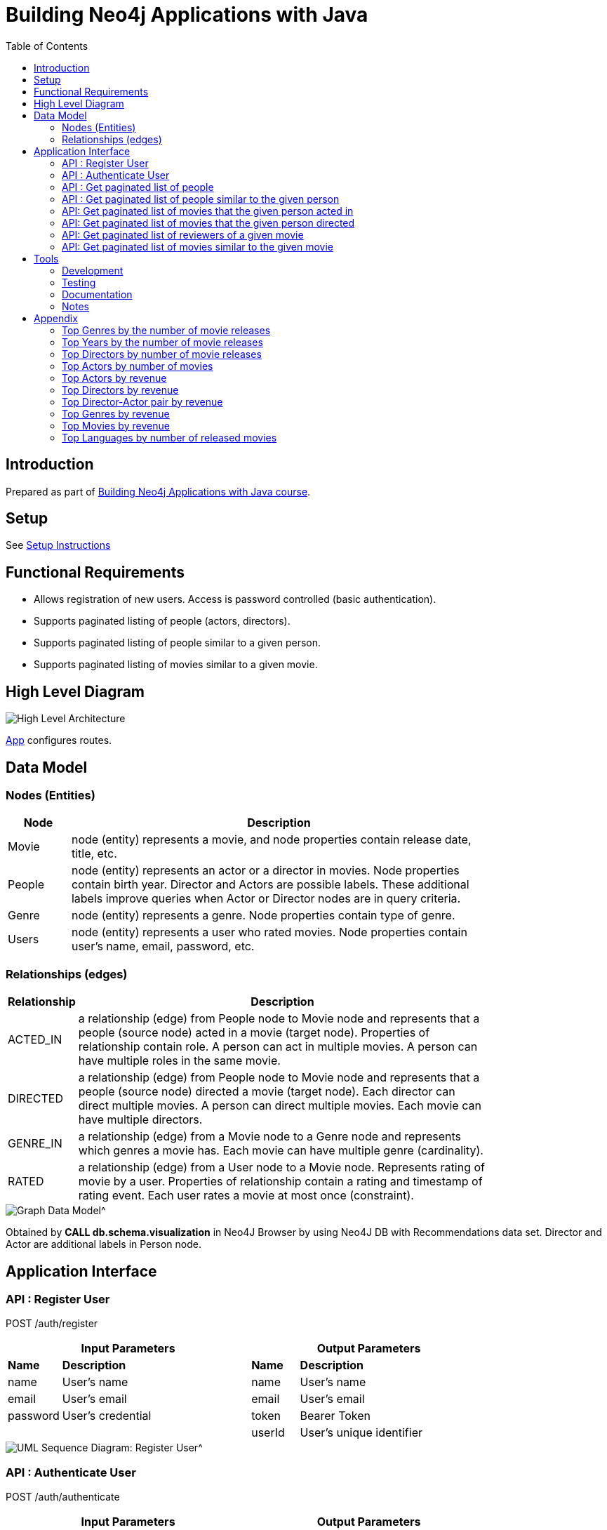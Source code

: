 :toc:

= Building Neo4j Applications with Java

== Introduction

Prepared as part of link:https://graphacademy.neo4j.com/courses/app-java/[Building Neo4j Applications with Java course^].

== Setup
See link:./setup.adoc[Setup Instructions^]

== Functional Requirements

- Allows registration of new users. Access is password controlled (basic authentication).
- Supports paginated listing of people (actors, directors).
- Supports paginated listing of people similar to a given person.
- Supports paginated listing of movies similar to a given movie.

== High Level Diagram

image::./docs/img/HighLevelArchitectureDiagram.png["High Level Architecture",align="center",scaledwidth="75%"]

link:./src/main/java/neoflix/NeoflixApp.java[App] configures routes.

== Data Model

=== Nodes (Entities)

[width="80%",cols="3,20",options="header"]
|=========================================================
|Node |Description
|Movie  | node (entity) represents a movie, and node properties contain release date, title, etc.
|People | node (entity) represents an actor or a director in movies. Node properties contain birth year. Director and Actors are possible labels. These additional labels improve queries when Actor or Director nodes are in query criteria.
|Genre  | node (entity) represents a genre. Node properties contain type of genre.
|Users  | node (entity) represents a user who rated movies. Node properties contain user's name, email, password, etc.
|=========================================================

=== Relationships (edges)

[width="80%",cols="3,20",options="header"]
|=========================================================
|Relationship |Description
|ACTED_IN  | a relationship (edge) from People node to Movie node and represents that a people (source node) acted in a movie (target node).
Properties of relationship contain role. A person can act in multiple movies. A person can have multiple roles in the same movie.
|DIRECTED | a relationship (edge) from People node to Movie node and represents that a people (source node) directed a movie (target node).
Each director can direct multiple movies. A person can direct multiple movies.
Each movie can have multiple directors.
|GENRE_IN  | a relationship (edge) from a Movie node to a Genre node and represents which genres a movie has.
Each movie can have multiple genre (cardinality).
|RATED  | a relationship (edge) from a User node to a Movie node. Represents rating of movie by a user.
Properties of relationship contain a rating and timestamp of rating event.
Each user rates a movie at most once (constraint).
|=========================================================

image::./docs/img/graph-data-model.png[Graph Data Model^]
Obtained by *CALL db.schema.visualization* in Neo4J Browser by using Neo4J DB with Recommendations data set.
Director and Actor are additional labels in Person node.

== Application Interface

=== API : Register User

POST /auth/register

[width="80%",cols="10,40,10,40",options="header"]
|=========================================================
2+| Input Parameters         2+| Output Parameters
| *Name* | *Description*       | *Name* | *Description*
| name   | User's name         | name   | User's name
| email  | User's email        | email  | User's email
| password | User's credential | token  | Bearer Token
|          |                   | userId | User's unique identifier
|=========================================================

image::./docs/img/register-user-Register_User.png[UML Sequence Diagram: Register User^]

=== API : Authenticate User

POST /auth/authenticate

[width="80%",cols="10,40,10,40",options="header"]
|=========================================================
2+| Input Parameters         2+| Output Parameters
| *Name*   | *Description*     | *Name* | *Description*
| name     | User's name       | name   | User's name
| password | User's credential | email  | User's email
|          |                   | token  | Bearer Token
|          |                   | userId | User's unique identifier
|=========================================================

=== API : Get paginated list of people

GET /people/

==== Cypher Query

A response returns all properties of Person nodes (Line 2).
A request contains a property to be used in sorting and order of sorting (Line 3).
Line 4 and 5 handle pagination.

--------------------------------------
1: MATCH (p:Person)
2: RETURN p { .* } AS person
3: ORDER BY p.%s %s
4: SKIP $skip
5: LIMIT $limit
--------------------------------------

=== API : Get paginated list of people similar to the given person

GET /people/:id/similar

==== How to quantify similarity?
Similarity between two Person nodes is quantified by the number of common Movie nodes
reached via ACTED_IN or DIRECTED edges.

==== Cypher Query

Line 1 selects Person nodes who have a connection to Movie node a given person acted in or directed.
Line 3 projects all properties of matched Person node.
Line 4 counts the number of ACTED_IN edges from matched Person node to common Movie nodes.
Line 5 counts the number of DIRECTED edges from matched Person node to common Movie nodes.
Line 6 collects the title, and id properties of common Movie nodes.
Line 8 uses the number of common Movie nodes to order by similarity.
Line 9 and 10 handle pagination.

Note that (actedCount+directedCount)>size(person.inCommon) is possible
because a person can be an actor and a director as well as
a person can have multiple roles in the same movie.

--------------------------------------
 1: MATCH (:Person {tmdbId: $id})-[:ACTED_IN|DIRECTED]->(m)<-[r:ACTED_IN|DIRECTED]-(p)
 2: RETURN p {
 3: .*,
 4: actedCount: size((p)-[:ACTED_IN]->()),
 5: directedCount: size((p)-[:DIRECTED]->()),
 6: inCommon: collect(m {.tmdbId, .title, type: type(r)})
 7: } AS person
 8: ORDER BY size(person.inCommon) DESC
 9: SKIP $skip
10: LIMIT $limit
--------------------------------------

=== API: Get paginated list of movies that the given person acted in

GET /people/:id/acted

==== Cypher Query

A person can act in *multiple movies*.
A person can have multiple roles in the same movie, hence, there can be multiple ACTED_IN edges between the same person and the same movie nodes.
The endpoint /people/:id/acted captures this one-to-many relationship.
A request contains Id of a person (Line 1).
A response returns all properties of matching movie nodes (Line 3).
A request contains a property to be used in sorting and order of sorting (Line 4).
Line 5 and 6 handle pagination.

--------------------------------------
1: MATCH (:Person {tmdbId: $id})-[:ACTED_IN]->(m:Movie)
2: WHERE m.`%s` IS NOT NULL
3: RETURN m { .* } AS movie
4: ORDER BY m.`%s` %s
5: SKIP $skip
6: LIMIT $limit
--------------------------------------


=== API: Get paginated list of movies that the given person directed

GET /people/:id/directed

==== Cypher Query

A person can direct *multiple movies*.
The endpoint /people/:id/directed captures this one-to-many relationship.
A request contains Id of a person (Line 1).
A response returns all properties of matching movie nodes (Line 3).
A request contains a property to be used in sorting and order of sorting (Line 4).
Line 5 and 6 handle pagination.

--------------------------------------

1: MATCH (:Person {tmdbId: $id})-[:DIRECTED]->(m:Movie)
2: WHERE m.`%s` IS NOT NULL
3: RETURN m { .* } AS movie
4: ORDER BY m.`%s` %s
5: SKIP $skip
6: LIMIT $limit
--------------------------------------

=== API: Get paginated list of reviewers of a given movie

GET /movies/:id/ratings

==== Cypher Query

Line-1 has the movie identifier.
Line 4-9 collects properties from RATED relationship and user node.
Line 10, sorts the response by using the projected properties (in review).
The first %s is a placeholder for the property and the second %s is a placeholder for order (ASC/DESC) of sorting.
Line 11-12 contain pagination logic in Cypher QL.

--------------------------------------
 1: MATCH (u:User)-[r:RATED]->(m:Movie {tmdbId: $id})
 2: WHERE u.name IS NOT NULL
 3: RETURN r {
 4:        .rating,
 5:        .timestamp,
 6:        user: u {
 7:                .userId, .name
 8:            }
 9:        } AS review
10: ORDER BY r.%s %s
11: SKIP $skip
12: LIMIT $limit
--------------------------------------

=== API: Get paginated list of movies similar to the given movie

==== How to quantify similarity?

Similarity between two Movie nodes is quantified by the number of common actors, directors, and genre.
This number is scaled by imdbRating.

==== Cypher Query

Line 1 picks the connected movies nodes to given movie (id) via ACTED_IN, DIRECTED, or IN_GENRE edges.
Line 2 filters out movie nodes with empty imdbRating property.
Line 3 finds the count of common actors, directors, and genres.
Line 4 calculates similarity score (=imdbRating * inCommon).
Line 5 sorts movie nodes based on similarity score.
Line 8-11 projects all properties of movie node and appends score.

--------------------------------------
 1: MATCH (:Movie {tmdbId: $id})-[:IN_GENRE|ACTED_IN|DIRECTED]->()<-[:IN_GENRE|ACTED_IN|DIRECTED]-(m)
 2: WHERE m.imdbRating IS NOT NULL
 3: WITH m, count(*) AS inCommon
 4: WITH m, inCommon, m.imdbRating * inCommon AS score
 5: ORDER BY score DESC
 6: SKIP $skip
 7: LIMIT $limit
 8: RETURN m {
 9:     .*,
10:     score: score,
11: } AS movie
--------------------------------------

== Tools

=== Development

- Used link:https://sparkjava.com/[Spark Java^] as Microservices framework to build REST APIs.
- Used link:https://neo4j.com/developer/java[Neo4j Java Driver^] to connect to Neo4j Graph database instance, and link:https://neo4j.com/product/cypher-graph-query-language/[Cypher^] to query.
- Authentication is handled with link:https://github.com/auth0/auth0-java[Auth0^] and link:https://jwt.io/[JWT Tokens^]
- Passwords are encrypted and verified with link:https://javadoc.io/doc/at.favre.lib/bcrypt/latest/index.html[bcrypt^]. Stored encrypted password in database.

=== Testing

- Testing is performed using link:https://junit.org/junit5/[JUnit5^]

=== Documentation

- Used link:https://asciidoc-py.github.io/index.html[Asciidoc^] to document.
- Used link:https://plantuml.com/[PlantUML^] to add documentation in UML.
- Used link:https://app.diagrams.net/[Draw.io^]

=== Notes

- *movieId* is an identifier for movies used by https://movielens.org. E.g., the movie Toy Story has the link https://movielens.org/movies/1.
- *imdbId* is an identifier for movies used by http://www.imdb.com. E.g., the movie Toy Story has the link http://www.imdb.com/title/tt0114709/.
- *tmdbId* is an identifier for movies used by https://www.themoviedb.org. E.g., the movie Toy Story has the link https://www.themoviedb.org/movie/862.
- link:https://portal.graphgist.org/graph_gists/flight-analyzer[Sample Graph Gist]
- link:https://medium.com/swlh/sql-pagination-you-are-probably-doing-it-wrong-d0f2719cc166[Keyset pagination^]

== Appendix

=== Top Genres by the number of movie releases
What are the top 3 movie genres since 2010 (inclusive)?

==== Cypher Query

--------------------------------------
1: MATCH (m:Movie)-[r:IN_GENRE]->(g:Genre)
2: WHERE m.year IS NOT NULL AND m.year >=2010
3: RETURN g.name, count(*) as MovieCount
4: ORDER BY MovieCount DESC
5: LIMIT 3
--------------------------------------

=== Top Years by the number of movie releases
What are the top 3 years with the highest number of movie releases?

==== Cypher Query

--------------------------------------
1: MATCH (m:Movie)
2: WHERE m.year is NOT NULL
3: RETURN m.year as releaseYear, count(*) as numberOfReleases
4: ORDER BY numberOfReleases DESC
5: LIMIT 3
--------------------------------------

=== Top Directors by number of movie releases
Who are the top 3 directors with the highest number of movie releases since 2010 (inclusive)?

==== Cypher Query

--------------------------------------
1: MATCH (p:Person)-[:DIRECTED]->(m:Movie)
2: WHERE m.year is NOT NULL and m.year>=2010
3: RETURN p.name as Director, count(*) as numberOfReleases
4: ORDER BY numberOfReleases DESC
5: LIMIT 3
--------------------------------------

=== Top Actors by number of movies
Who are the top 3 actors with the highest number of movie releases since 2010 (inclusive)?

==== Cypher Query

--------------------------------------
1: MATCH (p:Person)-[:ACTED_IN]->(m:Movie)
2: WHERE m.year is NOT NULL and m.year>=2010
3: RETURN p.name as Actor, count(distinct m) as numberOfMovies
4: ORDER BY numberOfMovies DESC
5: LIMIT 3
--------------------------------------

=== Top Actors by revenue

Who are the top 10 actors by the total revenue of movies, released after 2010 (inclusive)?

==== Cypher Query

--------------------------------------
1: MATCH (a:Person)-[:ACTED_IN]->(m:Movie)
2: WHERE m.year IS NOT NULL
3:        AND m.year>=2010 AND m.revenue IS NOT NULL
4: WITH distinct m, a
5: RETURN a.name AS Actor, SUM(m.revenue) AS TotalRevenue,
6:        collect(m.title) AS Titles
7: ORDER by TotalRevenue DESC
8: LIMIT 10
--------------------------------------


=== Top Directors by revenue

Who are the top 10 directors by the total revenue of movies, released after 2010 (inclusive)?

==== Cypher Query

--------------------------------------
1: MATCH (d:Person)-[:DIRECTED]->(m:Movie)
2: WHERE m.year is not NULL AND m.year>2010
3:        AND m.revenue IS NOT NULL
4: RETURN d.name, SUM(m.revenue) as TotalRevenue
5:        , collect(m.title) AS Titles
6: ORDER by TotalRevenue DESC
7: LIMIT 10
--------------------------------------

=== Top Director-Actor pair by revenue

Who are the top 10 director-actor pair by the total revenue of movies, released after 2010 (inclusive)?

==== Cypher Query

--------------------------------------
 1: MATCH (a:Person)-[:ACTED_IN]->(m:Movie)<-[:DIRECTED]-(d:Person)
 2: WHERE m.year is not NULL
 3:        AND m.year>2010 AND m.revenue IS NOT NULL
 4:        AND a.tmdbId <> d.tmdbId
 5: WITH distinct a,d,m
 6: RETURN d.name AS Director, a.name as Actor
 7:        , SUM(m.revenue) as TotalRevenue
 8:        , collect(m.title) as titles
 9: ORDER by TotalRevenue DESC
10: LIMIT 10
--------------------------------------

=== Top Genres by revenue
What are the top 3 movie genres by total revenue of movies, released after 2010 (inclusive)?

==== Cypher Query

--------------------------------------
1: MATCH (m:Movie)-[:IN_GENRE]->(g:Genre)
2: WHERE m.year is not NULL AND m.year>2010 AND m.revenue IS NOT NULL
3: RETURN g.name AS Genre, SUM(m.revenue) as TotalRevenue
4: ORDER by TotalRevenue DESC
5: LIMIT 10
--------------------------------------

=== Top Movies by revenue
Find top 10 movies by revenue from movies released after 2010 (inclusive)?

==== Cypher Query

--------------------------------------
1: MATCH (m:Movie)
2: WHERE m.year is not NULL AND m.year>2010 AND m.revenue IS NOT NULL
3: RETURN m.title AS Title, m.year AS Year, m.revenue as Revenue
4: ORDER by m.revenue DESC
5: LIMIT 10
--------------------------------------

=== Top Languages by number of released movies
Find top 3 languages of movies released after 2010 (inclusive)?

==== Cypher Query

--------------------------------------
1: MATCH (m:Movie)
2: WHERE m.year IS NOT NULL AND m.year>=2010
3: UNWIND m.languages as lang
4: RETURN lang as Language, count(distinct m) as MovieCounts
5: ORDER BY MovieCounts DESC
6: LIMIT 3
--------------------------------------
